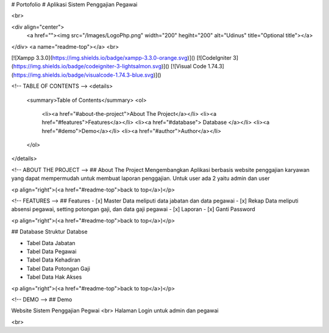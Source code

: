 # Portofolio
# Aplikasi Sistem Penggajian Pegawai 

<br>

<div align="center">
    <a href=""><img src="/Images/LogoPhp.png" width="200" hegiht="200" alt="Udinus" title="Optional title"></a>
</div>
<a name="readme-top"></a>
<br>

[![Xampp 3.3.0](https://img.shields.io/badge/xampp-3.3.0-orange.svg)]()
[![CodeIgniter 3](https://img.shields.io/badge/codeigniter-3-lightsalmon.svg)]()
[![Visual Code 1.74.3](https://img.shields.io/badge/visualcode-1.74.3-blue.svg)]()

<!-- TABLE OF CONTENTS -->
<details>
  <summary>Table of Contents</summary>
  <ol>
    <li><a href="#about-the-project">About The Project</a></li>
    <li><a href="#features">Features</a></li>
    <li><a href="#database"> Database </a></li> 
    <li><a href="#demo">Demo</a></li>
    <li><a href="#author">Author</a></li>
  </ol>
</details>

<!-- ABOUT THE PROJECT -->
## About The Project
Mengembangkan Aplikasi berbasis website penggajian karyawan yang dapat mempermudah untuk membuat laporan penggajian. Untuk user ada 2 yaitu admin dan user

<p align="right">(<a href="#readme-top">back to top</a>)</p>

<!-- FEATURES -->
## Features
- [x] Master Data meliputi data jabatan dan data pegawai
- [x] Rekap Data meliputi absensi pegawai, setting potongan gaji, dan data gaji pegawai
- [x] Laporan
- [x] Ganti Password

<p align="right">(<a href="#readme-top">back to top</a>)</p>

## Database
Struktur Databse

* Tabel Data Jabatan
* Tabel Data Pegawai
* Tabel Data Kehadiran
* Tabel Data Potongan Gaji
* Tabel Data Hak Akses

<p align="right">(<a href="#readme-top">back to top</a>)</p>

<!-- DEMO -->
## Demo

Website Sistem Penggajian Pegwai  
<br>
Halaman Login untuk admin dan pegawai


<br>

